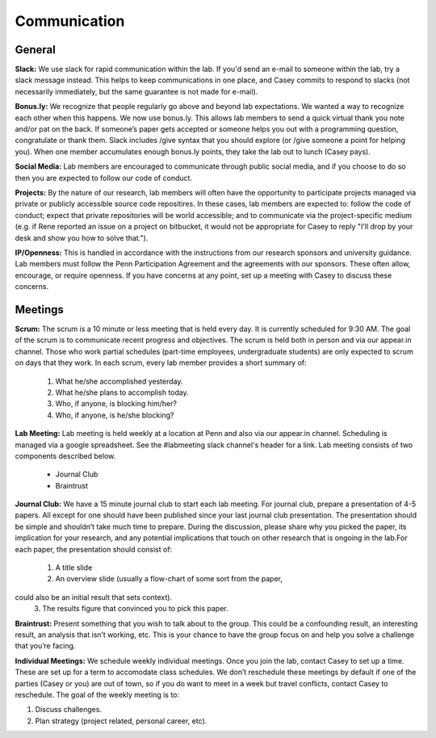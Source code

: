 Communication
-------------

General
~~~~~~~~~~~~~

**Slack:** We use slack for rapid communication within the lab. If you'd send an
e-mail to someone within the lab, try a slack message instead. This helps to
keep communications in one place, and Casey commits to respond to slacks (not
necessarily immediately, but the same guarantee is not made for e-mail).

**Bonus.ly:** We recognize that people regularly go above and beyond lab
expectations. We wanted a way to recognize each other when this happens. We
now use bonus.ly. This allows lab members to send a quick virtual thank you
note and/or pat on the back. If someone’s paper gets accepted or someone helps
you out with a programming question, congratulate or thank them. Slack includes
/give syntax that you should explore (or /give someone a point for helping
you). When one member accumulates enough bonus.ly points, they take the lab out
to lunch (Casey pays).

**Social Media:** Lab members are encouraged to communicate through public
social media, and if you choose to do so then you are expected to follow our
code of conduct.

**Projects:** By the nature of our research, lab members will often have the
opportunity to participate projects managed via private or publicly accessible
source code repositires. In these cases, lab members are expected to: follow
the code of conduct; expect that private repositories will be world accessible;
and to communicate via the project-specific medium (e.g. if Rene reported an
issue on a project on bitbucket, it would not be appropriate for Casey to reply
"I'll drop by your desk and show you how to solve that.").

**IP/Openness:** This is handled in accordance with the instructions from our
research sponsors and university guidance. Lab members must follow the Penn
Participation Agreement and the agreements with our sponsors. These often allow,
encourage, or require openness. If you have concerns at any point, set up a
meeting with Casey to discuss these concerns.

Meetings
~~~~~~~~~~~~~

**Scrum:** The scrum is a 10 minute or less meeting that is held every day. It is
currently scheduled for 9:30 AM. The goal of the scrum is to communicate
recent progress and objectives. The scrum is held both in person and via our
appear.in channel. Those who work partial schedules (part-time employees,
undergraduate students) are only expected to scrum on days that they work. In
each scrum, every lab member provides a short summary of:

    1. What he/she accomplished yesterday.
    2. What he/she plans to accomplish today.
    3. Who, if anyone, is blocking him/her?
    4. Who, if anyone, is he/she blocking?

**Lab Meeting:** Lab meeting is held weekly at a location at Penn and also via our
appear.in channel. Scheduling is managed via a google spreadsheet. See the
#labmeeting slack channel's header for a link. Lab meeting consists of two
components described below.

    * Journal Club
    * Braintrust

**Journal Club:** We have a 15 minute journal club to start  each lab meeting. For
journal club, prepare a presentation of 4-5 papers. All except for one should
have been published since your last journal club presentation. The presentation
should be simple and shouldn’t take much time to prepare. During the
discussion, please share why you picked the paper, its implication for your
research, and any potential implications that touch on other research that is
ongoing in the lab.For each paper, the presentation should consist of:

    1. A title slide
    2. An overview slide (usually a flow-chart of some sort from the paper,
could also be an initial result that sets context).
    3. The results figure that convinced you to pick this paper.

**Braintrust:** Present something that you wish to talk about to the group. This
could be a confounding result, an interesting result, an analysis that isn’t
working, etc. This is your chance to have the group focus on and help you solve
a challenge that you’re facing.

**Individual Meetings:** We schedule weekly individual meetings. Once you join the
lab, contact Casey to set up a time. These are set up for a term to accomodate
class schedules. We don’t reschedule these meetings by default if one of the
parties (Casey or you) are out of town, so if you do want to meet in a week but
travel conflicts, contact Casey to reschedule. The goal of the weekly meeting
is to:

1. Discuss challenges.
2. Plan strategy (project related, personal career, etc).
